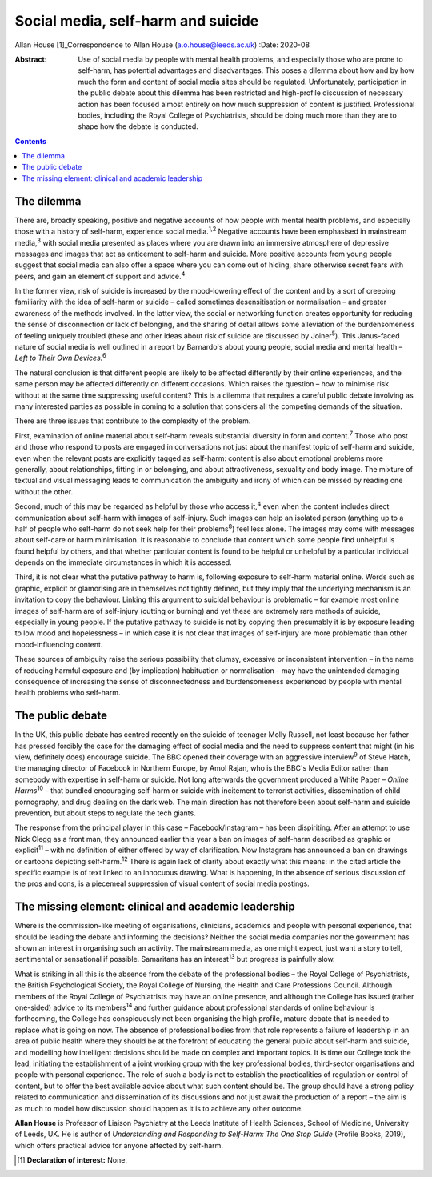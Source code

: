 ===================================
Social media, self-harm and suicide
===================================



Allan House [1]_Correspondence to Allan House (a.o.house@leeds.ac.uk)
:Date: 2020-08

:Abstract:
   Use of social media by people with mental health problems, and
   especially those who are prone to self-harm, has potential advantages
   and disadvantages. This poses a dilemma about how and by how much the
   form and content of social media sites should be regulated.
   Unfortunately, participation in the public debate about this dilemma
   has been restricted and high-profile discussion of necessary action
   has been focused almost entirely on how much suppression of content
   is justified. Professional bodies, including the Royal College of
   Psychiatrists, should be doing much more than they are to shape how
   the debate is conducted.


.. contents::
   :depth: 3
..

.. _sec1:

The dilemma
===========

There are, broadly speaking, positive and negative accounts of how
people with mental health problems, and especially those with a history
of self-harm, experience social media.\ :sup:`1,2` Negative accounts
have been emphasised in mainstream media,\ :sup:`3` with social media
presented as places where you are drawn into an immersive atmosphere of
depressive messages and images that act as enticement to self-harm and
suicide. More positive accounts from young people suggest that social
media can also offer a space where you can come out of hiding, share
otherwise secret fears with peers, and gain an element of support and
advice.\ :sup:`4`

In the former view, risk of suicide is increased by the mood-lowering
effect of the content and by a sort of creeping familiarity with the
idea of self-harm or suicide – called sometimes desensitisation or
normalisation – and greater awareness of the methods involved. In the
latter view, the social or networking function creates opportunity for
reducing the sense of disconnection or lack of belonging, and the
sharing of detail allows some alleviation of the burdensomeness of
feeling uniquely troubled (these and other ideas about risk of suicide
are discussed by Joiner\ :sup:`5`). This Janus-faced nature of social
media is well outlined in a report by Barnardo's about young people,
social media and mental health – *Left to Their Own Devices.*\ :sup:`6`

The natural conclusion is that different people are likely to be
affected differently by their online experiences, and the same person
may be affected differently on different occasions. Which raises the
question – how to minimise risk without at the same time suppressing
useful content? This is a dilemma that requires a careful public debate
involving as many interested parties as possible in coming to a solution
that considers all the competing demands of the situation.

There are three issues that contribute to the complexity of the problem.

First, examination of online material about self-harm reveals
substantial diversity in form and content.\ :sup:`7` Those who post and
those who respond to posts are engaged in conversations not just about
the manifest topic of self-harm and suicide, even when the relevant
posts are explicitly tagged as self-harm: content is also about
emotional problems more generally, about relationships, fitting in or
belonging, and about attractiveness, sexuality and body image. The
mixture of textual and visual messaging leads to communication the
ambiguity and irony of which can be missed by reading one without the
other.

Second, much of this may be regarded as helpful by those who access
it,\ :sup:`4` even when the content includes direct communication about
self-harm with images of self-injury. Such images can help an isolated
person (anything up to a half of people who self-harm do not seek help
for their problems\ :sup:`8`) feel less alone. The images may come with
messages about self-care or harm minimisation. It is reasonable to
conclude that content which some people find unhelpful is found helpful
by others, and that whether particular content is found to be helpful or
unhelpful by a particular individual depends on the immediate
circumstances in which it is accessed.

Third, it is not clear what the putative pathway to harm is, following
exposure to self-harm material online. Words such as graphic, explicit
or glamorising are in themselves not tightly defined, but they imply
that the underlying mechanism is an invitation to copy the behaviour.
Linking this argument to suicidal behaviour is problematic – for example
most online images of self-harm are of self-injury (cutting or burning)
and yet these are extremely rare methods of suicide, especially in young
people. If the putative pathway to suicide is not by copying then
presumably it is by exposure leading to low mood and hopelessness – in
which case it is not clear that images of self-injury are more
problematic than other mood-influencing content.

These sources of ambiguity raise the serious possibility that clumsy,
excessive or inconsistent intervention – in the name of reducing harmful
exposure and (by implication) habituation or normalisation – may have
the unintended damaging consequence of increasing the sense of
disconnectedness and burdensomeness experienced by people with mental
health problems who self-harm.

.. _sec2:

The public debate
=================

In the UK, this public debate has centred recently on the suicide of
teenager Molly Russell, not least because her father has pressed
forcibly the case for the damaging effect of social media and the need
to suppress content that might (in his view, definitely does) encourage
suicide. The BBC opened their coverage with an aggressive
interview\ :sup:`9` of Steve Hatch, the managing director of Facebook in
Northern Europe, by Amol Rajan, who is the BBC's Media Editor rather
than somebody with expertise in self-harm or suicide. Not long
afterwards the government produced a White Paper – *Online
Harms*\ :sup:`10` – that bundled encouraging self-harm or suicide with
incitement to terrorist activities, dissemination of child pornography,
and drug dealing on the dark web. The main direction has not therefore
been about self-harm and suicide prevention, but about steps to regulate
the tech giants.

The response from the principal player in this case – Facebook/Instagram
– has been dispiriting. After an attempt to use Nick Clegg as a front
man, they announced earlier this year a ban on images of self-harm
described as graphic or explicit\ :sup:`11` – with no definition of
either offered by way of clarification. Now Instagram has announced a
ban on drawings or cartoons depicting self-harm.\ :sup:`12` There is
again lack of clarity about exactly what this means: in the cited
article the specific example is of text linked to an innocuous drawing.
What is happening, in the absence of serious discussion of the pros and
cons, is a piecemeal suppression of visual content of social media
postings.

.. _sec3:

The missing element: clinical and academic leadership
=====================================================

Where is the commission-like meeting of organisations, clinicians,
academics and people with personal experience, that should be leading
the debate and informing the decisions? Neither the social media
companies nor the government has shown an interest in organising such an
activity. The mainstream media, as one might expect, just want a story
to tell, sentimental or sensational if possible. Samaritans has an
interest\ :sup:`13` but progress is painfully slow.

What is striking in all this is the absence from the debate of the
professional bodies – the Royal College of Psychiatrists, the British
Psychological Society, the Royal College of Nursing, the Health and Care
Professions Council. Although members of the Royal College of
Psychiatrists may have an online presence, and although the College has
issued (rather one-sided) advice to its members\ :sup:`14` and further
guidance about professional standards of online behaviour is
forthcoming, the College has conspicuously not been organising the high
profile, mature debate that is needed to replace what is going on now.
The absence of professional bodies from that role represents a failure
of leadership in an area of public health where they should be at the
forefront of educating the general public about self-harm and suicide,
and modelling how intelligent decisions should be made on complex and
important topics. It is time our College took the lead, initiating the
establishment of a joint working group with the key professional bodies,
third-sector organisations and people with personal experience. The role
of such a body is not to establish the practicalities of regulation or
control of content, but to offer the best available advice about what
such content should be. The group should have a strong policy related to
communication and dissemination of its discussions and not just await
the production of a report – the aim is as much to model how discussion
should happen as it is to achieve any other outcome.

**Allan House** is Professor of Liaison Psychiatry at the Leeds
Institute of Health Sciences, School of Medicine, University of Leeds,
UK. He is author of *Understanding and Responding to Self-Harm: The One
Stop Guide* (Profile Books, 2019), which offers practical advice for
anyone affected by self-harm.

.. [1]
   **Declaration of interest:** None.
